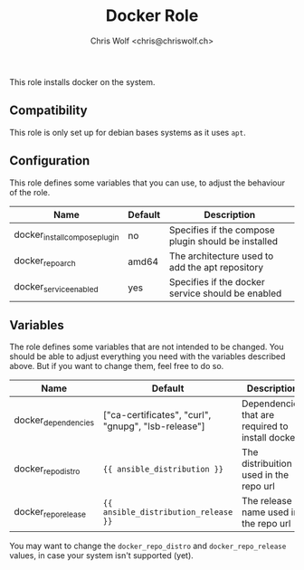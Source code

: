 #+title: Docker Role
#+author: Chris Wolf <chris@chriswolf.ch>

This role installs docker on the system.

** Compatibility
This role is only set up for debian bases systems as it uses =apt=.

** Configuration
This role defines some variables that you can use, to adjust the behaviour of the role.

| Name                          | Default | Description                                         |
|-------------------------------+---------+-----------------------------------------------------|
| docker_install_compose_plugin | no      | Specifies if the compose plugin should be installed |
| docker_repo_arch              | amd64   | The architecture used to add the apt repository     |
| docker_service_enabled        | yes     | Specifies if the docker service should be enabled   |

** Variables
The role defines some variables that are not intended to be changed.
You should be able to adjust everything you need with the variables described above.
But if you want to change them, feel free to do so.

| Name                | Default                                             | Description                                      |
|---------------------+-----------------------------------------------------+--------------------------------------------------|
| docker_dependencies | ["ca-certificates", "curl", "gnupg", "lsb-release"] | Dependencies that are required to install docker |
| docker_repo_distro  | ~{{ ansible_distribution }}~                        | The distribuition used in the repo url           |
| docker_repo_release | ~{{ ansible_distribution_release }}~                | The release name used in the repo url            |

You may want to change the ~docker_repo_distro~ and ~docker_repo_release~ values, in case your system isn't supported (yet).
